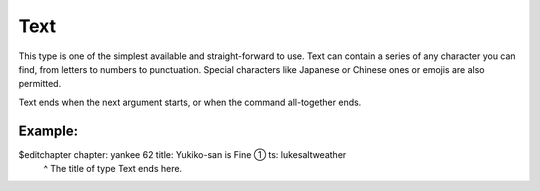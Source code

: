 ====================
Text
====================

This type is one of the simplest available and straight-forward to use.
Text can contain a series of any character you can find, from letters to numbers to punctuation.
Special characters like Japanese or Chinese ones or emojis are also permitted.

Text ends when the next argument starts, or when the command all-together ends.

----------------
Example:
----------------
.. code-block:: none
    :emphasize-lines: 2
$editchapter chapter: yankee 62 title: Yukiko-san is Fine ① ts: lukesaltweather
                                                           ^ The title of type Text ends here.